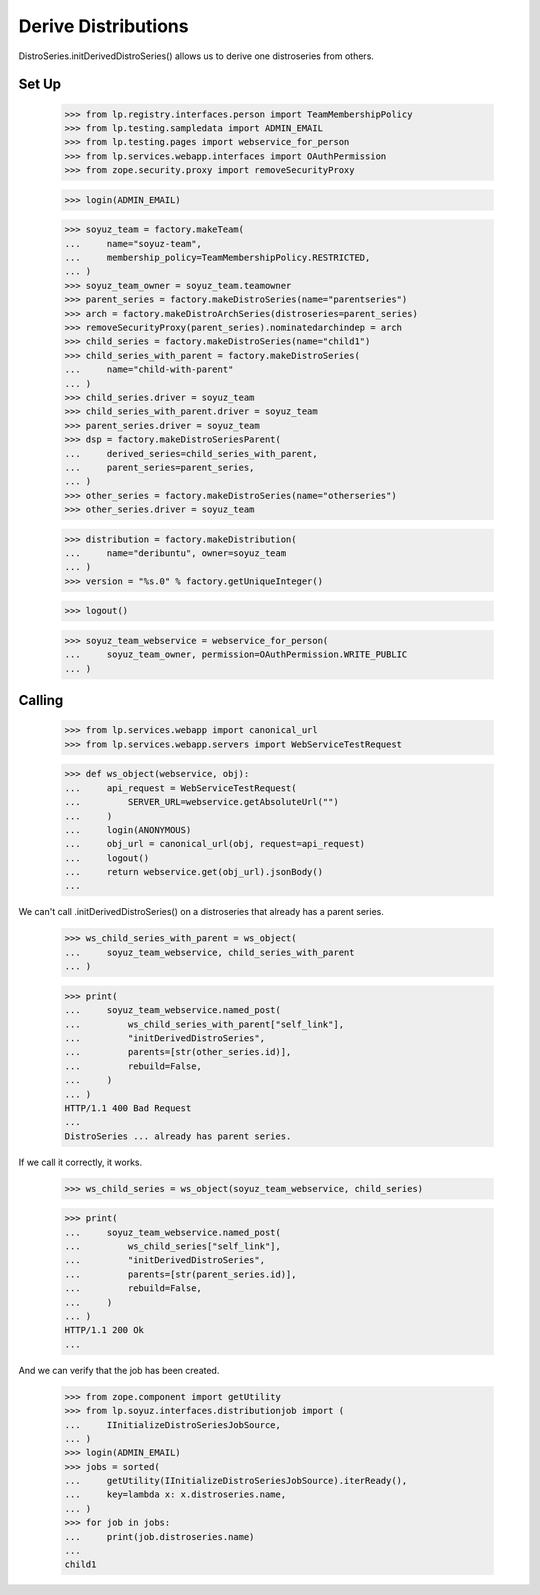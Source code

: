 Derive Distributions
--------------------

DistroSeries.initDerivedDistroSeries() allows us to derive one distroseries
from others.


Set Up
======

    >>> from lp.registry.interfaces.person import TeamMembershipPolicy
    >>> from lp.testing.sampledata import ADMIN_EMAIL
    >>> from lp.testing.pages import webservice_for_person
    >>> from lp.services.webapp.interfaces import OAuthPermission
    >>> from zope.security.proxy import removeSecurityProxy

    >>> login(ADMIN_EMAIL)

    >>> soyuz_team = factory.makeTeam(
    ...     name="soyuz-team",
    ...     membership_policy=TeamMembershipPolicy.RESTRICTED,
    ... )
    >>> soyuz_team_owner = soyuz_team.teamowner
    >>> parent_series = factory.makeDistroSeries(name="parentseries")
    >>> arch = factory.makeDistroArchSeries(distroseries=parent_series)
    >>> removeSecurityProxy(parent_series).nominatedarchindep = arch
    >>> child_series = factory.makeDistroSeries(name="child1")
    >>> child_series_with_parent = factory.makeDistroSeries(
    ...     name="child-with-parent"
    ... )
    >>> child_series.driver = soyuz_team
    >>> child_series_with_parent.driver = soyuz_team
    >>> parent_series.driver = soyuz_team
    >>> dsp = factory.makeDistroSeriesParent(
    ...     derived_series=child_series_with_parent,
    ...     parent_series=parent_series,
    ... )
    >>> other_series = factory.makeDistroSeries(name="otherseries")
    >>> other_series.driver = soyuz_team

    >>> distribution = factory.makeDistribution(
    ...     name="deribuntu", owner=soyuz_team
    ... )
    >>> version = "%s.0" % factory.getUniqueInteger()

    >>> logout()

    >>> soyuz_team_webservice = webservice_for_person(
    ...     soyuz_team_owner, permission=OAuthPermission.WRITE_PUBLIC
    ... )


Calling
=======

    >>> from lp.services.webapp import canonical_url
    >>> from lp.services.webapp.servers import WebServiceTestRequest

    >>> def ws_object(webservice, obj):
    ...     api_request = WebServiceTestRequest(
    ...         SERVER_URL=webservice.getAbsoluteUrl("")
    ...     )
    ...     login(ANONYMOUS)
    ...     obj_url = canonical_url(obj, request=api_request)
    ...     logout()
    ...     return webservice.get(obj_url).jsonBody()
    ...

We can't call .initDerivedDistroSeries() on a distroseries that already
has a parent series.

    >>> ws_child_series_with_parent = ws_object(
    ...     soyuz_team_webservice, child_series_with_parent
    ... )

    >>> print(
    ...     soyuz_team_webservice.named_post(
    ...         ws_child_series_with_parent["self_link"],
    ...         "initDerivedDistroSeries",
    ...         parents=[str(other_series.id)],
    ...         rebuild=False,
    ...     )
    ... )
    HTTP/1.1 400 Bad Request
    ...
    DistroSeries ... already has parent series.

If we call it correctly, it works.

    >>> ws_child_series = ws_object(soyuz_team_webservice, child_series)

    >>> print(
    ...     soyuz_team_webservice.named_post(
    ...         ws_child_series["self_link"],
    ...         "initDerivedDistroSeries",
    ...         parents=[str(parent_series.id)],
    ...         rebuild=False,
    ...     )
    ... )
    HTTP/1.1 200 Ok
    ...

And we can verify that the job has been created.

    >>> from zope.component import getUtility
    >>> from lp.soyuz.interfaces.distributionjob import (
    ...     IInitializeDistroSeriesJobSource,
    ... )
    >>> login(ADMIN_EMAIL)
    >>> jobs = sorted(
    ...     getUtility(IInitializeDistroSeriesJobSource).iterReady(),
    ...     key=lambda x: x.distroseries.name,
    ... )
    >>> for job in jobs:
    ...     print(job.distroseries.name)
    ...
    child1
